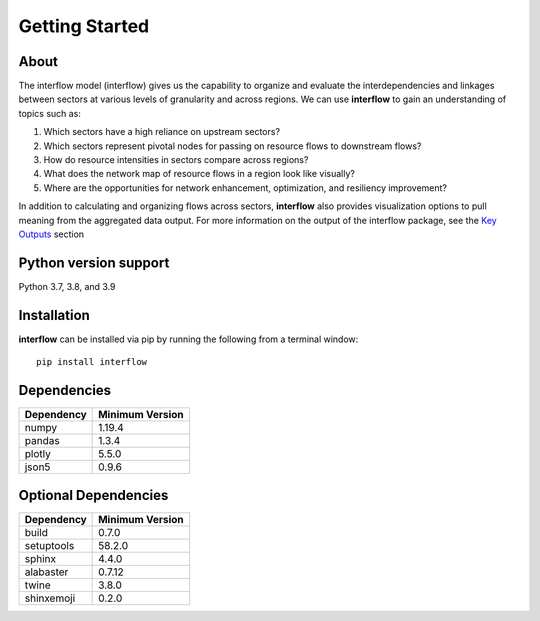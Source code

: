 *****************
Getting Started
*****************

About
########

The interflow model (interflow) gives us the capability to organize and evaluate the interdependencies and linkages between sectors at various levels of granularity and across regions. We can use **interflow** to gain an understanding of topics such as:

1. Which sectors have a high reliance on upstream sectors?
2. Which sectors represent pivotal nodes for passing on resource flows to downstream flows?
3. How do resource intensities in sectors compare across regions?
4. What does the network map of resource flows in a region look like visually?
5. Where are the opportunities for network enhancement, optimization, and resiliency improvement?

In addition to calculating and organizing flows across sectors, **interflow** also provides visualization options to pull meaning from the aggregated data output. For more information on the output of the interflow package, see the `Key Outputs <https://kmongird.github.io/interflow/user_guide.html#key-outputs>`_ section

Python version support
###################################
Python 3.7, 3.8, and 3.9


Installation
###################################

**interflow** can be installed via pip by running the following from a terminal window:
::

    pip install interflow

Dependencies
###################################

+------------+------------------+
| Dependency | Minimum Version  |
+============+==================+
|numpy       | 1.19.4           |
+------------+------------------+
|pandas      | 1.3.4            |
+------------+------------------+
|plotly      | 5.5.0            |
+------------+------------------+
|json5       | 0.9.6            |
+------------+------------------+

Optional Dependencies
###################################
+------------+------------------+
| Dependency | Minimum Version  |
+============+==================+
|build       | 0.7.0            |
+------------+------------------+
|setuptools  | 58.2.0           |
+------------+------------------+
|sphinx      | 4.4.0            |
+------------+------------------+
|alabaster   | 0.7.12           |
+------------+------------------+
|twine       | 3.8.0            |
+------------+------------------+
|shinxemoji  | 0.2.0            |
+------------+------------------+


